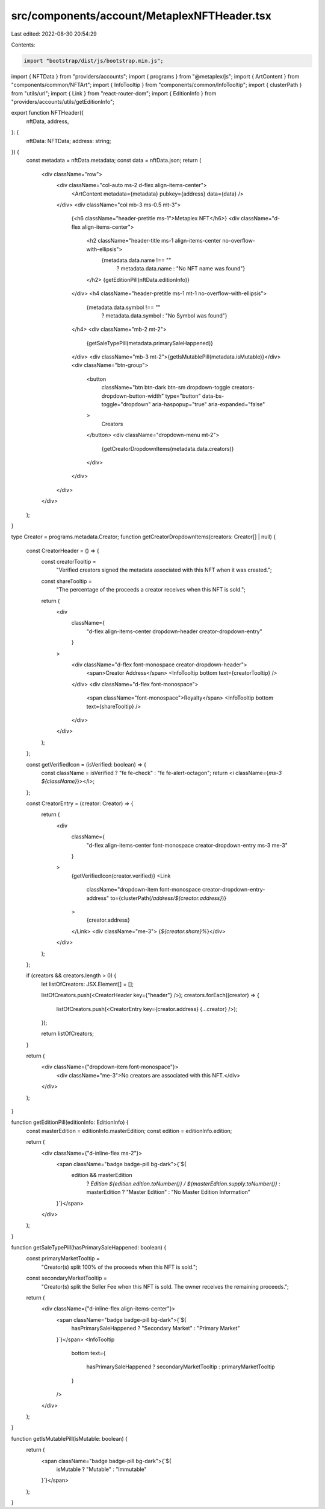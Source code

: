 src/components/account/MetaplexNFTHeader.tsx
============================================

Last edited: 2022-08-30 20:54:29

Contents:

.. code-block:: tsx

    import "bootstrap/dist/js/bootstrap.min.js";
import { NFTData } from "providers/accounts";
import { programs } from "@metaplex/js";
import { ArtContent } from "components/common/NFTArt";
import { InfoTooltip } from "components/common/InfoTooltip";
import { clusterPath } from "utils/url";
import { Link } from "react-router-dom";
import { EditionInfo } from "providers/accounts/utils/getEditionInfo";

export function NFTHeader({
  nftData,
  address,
}: {
  nftData: NFTData;
  address: string;
}) {
  const metadata = nftData.metadata;
  const data = nftData.json;
  return (
    <div className="row">
      <div className="col-auto ms-2 d-flex align-items-center">
        <ArtContent metadata={metadata} pubkey={address} data={data} />
      </div>
      <div className="col mb-3 ms-0.5 mt-3">
        {<h6 className="header-pretitle ms-1">Metaplex NFT</h6>}
        <div className="d-flex align-items-center">
          <h2 className="header-title ms-1 align-items-center no-overflow-with-ellipsis">
            {metadata.data.name !== ""
              ? metadata.data.name
              : "No NFT name was found"}
          </h2>
          {getEditionPill(nftData.editionInfo)}
        </div>
        <h4 className="header-pretitle ms-1 mt-1 no-overflow-with-ellipsis">
          {metadata.data.symbol !== ""
            ? metadata.data.symbol
            : "No Symbol was found"}
        </h4>
        <div className="mb-2 mt-2">
          {getSaleTypePill(metadata.primarySaleHappened)}
        </div>
        <div className="mb-3 mt-2">{getIsMutablePill(metadata.isMutable)}</div>
        <div className="btn-group">
          <button
            className="btn btn-dark btn-sm dropdown-toggle creators-dropdown-button-width"
            type="button"
            data-bs-toggle="dropdown"
            aria-haspopup="true"
            aria-expanded="false"
          >
            Creators
          </button>
          <div className="dropdown-menu mt-2">
            {getCreatorDropdownItems(metadata.data.creators)}
          </div>
        </div>
      </div>
    </div>
  );
}

type Creator = programs.metadata.Creator;
function getCreatorDropdownItems(creators: Creator[] | null) {
  const CreatorHeader = () => {
    const creatorTooltip =
      "Verified creators signed the metadata associated with this NFT when it was created.";

    const shareTooltip =
      "The percentage of the proceeds a creator receives when this NFT is sold.";

    return (
      <div
        className={
          "d-flex align-items-center dropdown-header creator-dropdown-entry"
        }
      >
        <div className="d-flex font-monospace creator-dropdown-header">
          <span>Creator Address</span>
          <InfoTooltip bottom text={creatorTooltip} />
        </div>
        <div className="d-flex font-monospace">
          <span className="font-monospace">Royalty</span>
          <InfoTooltip bottom text={shareTooltip} />
        </div>
      </div>
    );
  };

  const getVerifiedIcon = (isVerified: boolean) => {
    const className = isVerified ? "fe fe-check" : "fe fe-alert-octagon";
    return <i className={`ms-3 ${className}`}></i>;
  };

  const CreatorEntry = (creator: Creator) => {
    return (
      <div
        className={
          "d-flex align-items-center font-monospace creator-dropdown-entry ms-3 me-3"
        }
      >
        {getVerifiedIcon(creator.verified)}
        <Link
          className="dropdown-item font-monospace creator-dropdown-entry-address"
          to={clusterPath(`/address/${creator.address}`)}
        >
          {creator.address}
        </Link>
        <div className="me-3"> {`${creator.share}%`}</div>
      </div>
    );
  };

  if (creators && creators.length > 0) {
    let listOfCreators: JSX.Element[] = [];

    listOfCreators.push(<CreatorHeader key={"header"} />);
    creators.forEach((creator) => {
      listOfCreators.push(<CreatorEntry key={creator.address} {...creator} />);
    });

    return listOfCreators;
  }

  return (
    <div className={"dropdown-item font-monospace"}>
      <div className="me-3">No creators are associated with this NFT.</div>
    </div>
  );
}

function getEditionPill(editionInfo: EditionInfo) {
  const masterEdition = editionInfo.masterEdition;
  const edition = editionInfo.edition;

  return (
    <div className={"d-inline-flex ms-2"}>
      <span className="badge badge-pill bg-dark">{`${
        edition && masterEdition
          ? `Edition ${edition.edition.toNumber()} / ${masterEdition.supply.toNumber()}`
          : masterEdition
          ? "Master Edition"
          : "No Master Edition Information"
      }`}</span>
    </div>
  );
}

function getSaleTypePill(hasPrimarySaleHappened: boolean) {
  const primaryMarketTooltip =
    "Creator(s) split 100% of the proceeds when this NFT is sold.";

  const secondaryMarketTooltip =
    "Creator(s) split the Seller Fee when this NFT is sold. The owner receives the remaining proceeds.";

  return (
    <div className={"d-inline-flex align-items-center"}>
      <span className="badge badge-pill bg-dark">{`${
        hasPrimarySaleHappened ? "Secondary Market" : "Primary Market"
      }`}</span>
      <InfoTooltip
        bottom
        text={
          hasPrimarySaleHappened ? secondaryMarketTooltip : primaryMarketTooltip
        }
      />
    </div>
  );
}

function getIsMutablePill(isMutable: boolean) {
  return (
    <span className="badge badge-pill bg-dark">{`${
      isMutable ? "Mutable" : "Immutable"
    }`}</span>
  );
}


